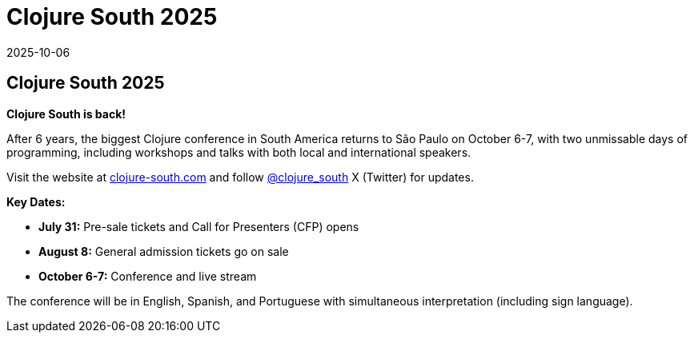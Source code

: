 = Clojure South 2025
2025-10-06
:jbake-type: event
:jbake-edition:
:jbake-link: http://clojure-south.com/
:jbake-location: São Paulo and online
:jbake-start: 2025-10-06
:jbake-end: 2025-10-07

== Clojure South 2025

**Clojure South is back!**

After 6 years, the biggest Clojure conference in South America returns to São Paulo on October 6-7, with two unmissable days of programming, including workshops and talks with both local and international speakers.

Visit the website at http://clojure-south.com/[clojure-south.com] and follow https://twitter.com/clojure_south[@clojure_south] X (Twitter) for updates.

**Key Dates:**

- **July 31:** Pre-sale tickets and Call for Presenters (CFP) opens
- **August 8:** General admission tickets go on sale
- **October 6-7:** Conference and live stream

The conference will be in English, Spanish, and Portuguese with simultaneous interpretation (including sign language).

